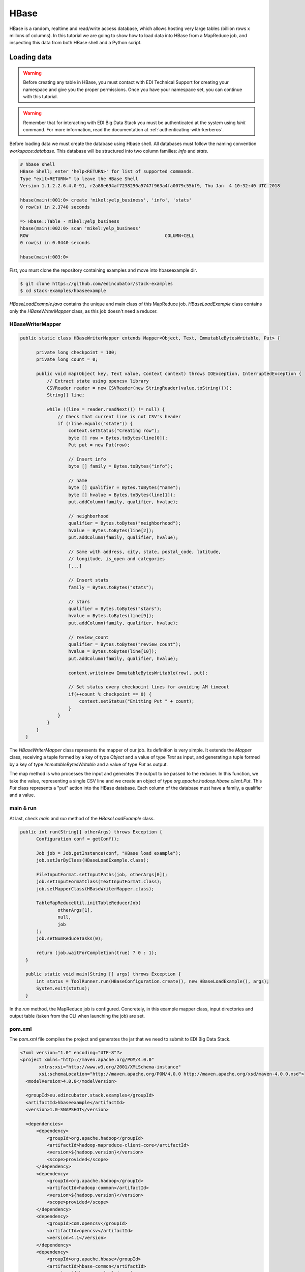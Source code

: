 HBase
=====

HBase is a random, realtime and read/write access database, which allows hosting
very large tables (billion rows x millons of columns). In this tutorial we are going
to show how to load data into HBase from a MapReduce job, and inspecting this data
from both HBase shell and a Python script.

Loading data
............

.. warning::

  Before creating any table in HBase, you must contact with EDI Technical Support for
  creating your namespace and give you the proper permissions. Once you have your
  namespace set, you can continue with this tutorial.

.. todo::

  Link to EDI Technical Support.

.. warning::

  Remember that for interacting with EDI Big Data Stack you must be
  authenticated at the system using `kinit` command. For more information, read
  the documentation at :ref:`authenticating-with-kerberos`.

Before loading data we must create the database using Hbase shell. All databases
must follow the naming convention `workspace:database`. This database will be
structured into two column families: `info` and `stats`.

.. code-block:: console

  # hbase shell
  HBase Shell; enter 'help<RETURN>' for list of supported commands.
  Type "exit<RETURN>" to leave the HBase Shell
  Version 1.1.2.2.6.4.0-91, r2a88e694af7238290a5747f963a4fa0079c55bf9, Thu Jan  4 10:32:40 UTC 2018

  hbase(main):001:0> create 'mikel:yelp_business', 'info', 'stats'
  0 row(s) in 2.3740 seconds

  => Hbase::Table - mikel:yelp_business
  hbase(main):002:0> scan 'mikel:yelp_business'
  ROW                                                   COLUMN+CELL
  0 row(s) in 0.0440 seconds

  hbase(main):003:0>

Fist, you must clone the repository containing examples and move into
hbaseexample dir.

.. code-block:: console

  $ git clone https://github.com/edincubator/stack-examples
  $ cd stack-examples/hbaseexample

`HBaseLoadExample.java` contains the unique and main class of this MapReduce job.
`HBaseLoadExample` class contains only the `HBaseWriterMapper` class, as this
job doesn't need a reducer.

HBaseWriterMapper
-----------------

.. code-block:: java

  public static class HBaseWriterMapper extends Mapper<Object, Text, ImmutableBytesWritable, Put> {

        private long checkpoint = 100;
        private long count = 0;

        public void map(Object key, Text value, Context context) throws IOException, InterruptedException {
            // Extract state using opencsv library
            CSVReader reader = new CSVReader(new StringReader(value.toString()));
            String[] line;

            while ((line = reader.readNext()) != null) {
                // Check that current line is not CSV's header
                if (!line.equals("state")) {
                    context.setStatus("Creating row");
                    byte [] row = Bytes.toBytes(line[0]);
                    Put put = new Put(row);

                    // Insert info
                    byte [] family = Bytes.toBytes("info");

                    // name
                    byte [] qualifier = Bytes.toBytes("name");
                    byte [] hvalue = Bytes.toBytes(line[1]);
                    put.addColumn(family, qualifier, hvalue);

                    // neighborhood
                    qualifier = Bytes.toBytes("neighborhood");
                    hvalue = Bytes.toBytes(line[2]);
                    put.addColumn(family, qualifier, hvalue);

                    // Same with address, city, state, postal_code, latitude,
                    // longitude, is_open and categories
                    [...]

                    // Insert stats
                    family = Bytes.toBytes("stats");

                    // stars
                    qualifier = Bytes.toBytes("stars");
                    hvalue = Bytes.toBytes(line[9]);
                    put.addColumn(family, qualifier, hvalue);

                    // review_count
                    qualifier = Bytes.toBytes("review_count");
                    hvalue = Bytes.toBytes(line[10]);
                    put.addColumn(family, qualifier, hvalue);

                    context.write(new ImmutableBytesWritable(row), put);

                    // Set status every checkpoint lines for avoiding AM timeout
                    if(++count % checkpoint == 0) {
                        context.setStatus("Emitting Put " + count);
                    }
                }
            }
        }
    }

The `HBaseWriterMapper` class represents the mapper of our job. Its definition
is very simple. It extends the `Mapper` class, receiving a tuple formed by a
key of type `Object` and a value of type `Text` as input, and generating a tuple
formed by a key of type `ImmutableBytesWritable` and a value of type `Put` as
output.

The map method is who processes the input and generates the output to be passed
to the reducer. In this function, we take the value, representing a single CSV
line and we create an object of type `org.apache.hadoop.hbase.client.Put`. This
`Put` class represents a "put" action into the HBase database. Each column of
the database must have a family, a qualifier and a value.


main & run
----------

At last, check `main` and `run` method of the `HBaseLoadExample` class.

.. code-block:: java

  public int run(String[] otherArgs) throws Exception {
        Configuration conf = getConf();

        Job job = Job.getInstance(conf, "HBase load example");
        job.setJarByClass(HBaseLoadExample.class);

        FileInputFormat.setInputPaths(job, otherArgs[0]);
        job.setInputFormatClass(TextInputFormat.class);
        job.setMapperClass(HBaseWriterMapper.class);

        TableMapReduceUtil.initTableReducerJob(
                otherArgs[1],
                null,
                job
        );
        job.setNumReduceTasks(0);

        return (job.waitForCompletion(true) ? 0 : 1);
    }

    public static void main(String [] args) throws Exception {
        int status = ToolRunner.run(HBaseConfiguration.create(), new HBaseLoadExample(), args);
        System.exit(status);
    }

In the `run` method, the MapReduce job is configured. Concretely, in this example
mapper class, input directories and output table (taken from the CLI when
launching the job) are set.

pom.xml
-------

The `pom.xml` file compiles the project and generates the jar that we need to
submit to EDI Big Data Stack.

.. code-block:: xml

  <?xml version="1.0" encoding="UTF-8"?>
  <project xmlns="http://maven.apache.org/POM/4.0.0"
         xmlns:xsi="http://www.w3.org/2001/XMLSchema-instance"
         xsi:schemaLocation="http://maven.apache.org/POM/4.0.0 http://maven.apache.org/xsd/maven-4.0.0.xsd">
    <modelVersion>4.0.0</modelVersion>

    <groupId>eu.edincubator.stack.examples</groupId>
    <artifactId>hbaseexample</artifactId>
    <version>1.0-SNAPSHOT</version>

    <dependencies>
        <dependency>
            <groupId>org.apache.hadoop</groupId>
            <artifactId>hadoop-mapreduce-client-core</artifactId>
            <version>${hadoop.version}</version>
            <scope>provided</scope>
        </dependency>
        <dependency>
            <groupId>org.apache.hadoop</groupId>
            <artifactId>hadoop-common</artifactId>
            <version>${hadoop.version}</version>
            <scope>provided</scope>
        </dependency>
        <dependency>
            <groupId>com.opencsv</groupId>
            <artifactId>opencsv</artifactId>
            <version>4.1</version>
        </dependency>
        <dependency>
            <groupId>org.apache.hbase</groupId>
            <artifactId>hbase-common</artifactId>
            <version>${hbase.version}</version>
        </dependency>
        <dependency>
            <groupId>org.apache.hbase</groupId>
            <artifactId>hbase-client</artifactId>
            <version>${hbase.version}</version>
        </dependency>
        <dependency>
            <groupId>org.apache.hbase</groupId>
            <artifactId>hbase-protocol</artifactId>
            <version>${hbase.version}</version>
        </dependency>
        <dependency>
            <groupId>org.apache.hbase</groupId>
            <artifactId>hbase-server</artifactId>
            <version>${hbase.version}</version>
        </dependency>
        <dependency>
            <groupId>org.apache.hbase</groupId>
            <artifactId>hbase-thrift</artifactId>
            <version>${hbase.version}</version>
        </dependency>
    </dependencies>

    <properties>
        <hadoop.version>2.7.3</hadoop.version>
        <hbase.version>1.1.2</hbase.version>
    </properties>
  </project>

Opposite to the `pom.xml` presented at :ref:`mapreduce`, this one doesn't
generate a "fat jar", so we have to add third party libraries (com.opencsv) when
submitting the job.

Compiling and submitting the job
--------------------------------

At first, you must create the java package and copy it to your workspace:

.. code-block:: console

  $ mvn clean package
  $ cp target/hbaseexample-1.0-SNAPSHOT.jar <workdir>

Before launching the job, we must download required third party libraries:

.. code-block:: console

  $ mkdir libjars
  $ wget http://central.maven.org/maven2/com/opencsv/opencsv/4.1/opencsv-4.1.jar


Next, at stack-client docker cointainer, we can submit the job using the
`hadoop jar` command. Notice the `-libjars` parameter:

.. code-block:: console

  # cd /workdir
  # hadoop jar hbaseexample-1.0-SNAPSHOT.jar eu.edincubator.stack.examples.hbase.HBaseLoadExample -libjars=libjars/opencsv-4.1.jar /user/mikel/samples/yelp_business.csv mikel:yelp_business
  18/04/23 12:10:42 INFO zookeeper.RecoverableZooKeeper: Process identifier=hconnection-0x30f5a68a connecting to ZooKeeper ensemble=gauss.res.eng.it:2181,heidi.res.eng.it:2181,peter.res.eng.it:2181
  18/04/23 12:10:42 INFO zookeeper.ZooKeeper: Client environment:zookeeper.version=3.4.6-91--1, built on 01/04/2018 09:27 GMT
  18/04/23 12:10:42 INFO zookeeper.ZooKeeper: Client environment:host.name=944cf990549a
  18/04/23 12:10:42 INFO zookeeper.ZooKeeper: Client environment:java.version=1.8.0_161
  18/04/23 12:10:42 INFO zookeeper.ZooKeeper: Client environment:java.vendor=Oracle Corporation
  18/04/23 12:10:42 INFO zookeeper.ZooKeeper: Client environment:java.home=/usr/lib/jvm/java-1.8.0-openjdk-1.8.0.161-0.b14.el7_4.x86_64/jre
  [...]
  18/04/23 12:10:42 INFO zookeeper.ZooKeeper: Client environment:java.library.path=:/usr/hdp/2.6.4.0-91/hadoop/lib/native/Linux-amd64-64:/usr/hdp/2.6.4.0-91/hadoop/lib/native
  18/04/23 12:10:42 INFO zookeeper.ZooKeeper: Client environment:java.io.tmpdir=/tmp
  18/04/23 12:10:42 INFO zookeeper.ZooKeeper: Client environment:java.compiler=<NA>
  18/04/23 12:10:42 INFO zookeeper.ZooKeeper: Client environment:os.name=Linux
  18/04/23 12:10:42 INFO zookeeper.ZooKeeper: Client environment:os.arch=amd64
  18/04/23 12:10:42 INFO zookeeper.ZooKeeper: Client environment:os.version=3.10.0-693.11.6.el7.x86_64
  18/04/23 12:10:42 INFO zookeeper.ZooKeeper: Client environment:user.name=root
  18/04/23 12:10:42 INFO zookeeper.ZooKeeper: Client environment:user.home=/root
  18/04/23 12:10:42 INFO zookeeper.ZooKeeper: Client environment:user.dir=/workdir
  18/04/23 12:10:42 INFO zookeeper.ZooKeeper: Initiating client connection, connectString=gauss.res.eng.it:2181,heidi.res.eng.it:2181,peter.res.eng.it:2181 sessionTimeout=90000 watcher=org.apache.hadoop.hbase.zookeeper.PendingWatcher@a5b0b86
  18/04/23 12:10:42 INFO zookeeper.ClientCnxn: Opening socket connection to server gauss.res.eng.it/192.168.125.113:2181. Will not attempt to authenticate using SASL (unknown error)
  18/04/23 12:10:42 INFO zookeeper.ClientCnxn: Socket connection established, initiating session, client: /172.17.0.2:54576, server: gauss.res.eng.it/192.168.125.113:2181
  18/04/23 12:10:42 INFO zookeeper.ClientCnxn: Session establishment complete on server gauss.res.eng.it/192.168.125.113:2181, sessionid = 0x16189a8f21f15c8, negotiated timeout = 60000
  18/04/23 12:10:42 INFO zookeeper.RecoverableZooKeeper: Process identifier=TokenUtil-getAuthToken connecting to ZooKeeper ensemble=gauss.res.eng.it:2181,heidi.res.eng.it:2181,peter.res.eng.it:2181
  18/04/23 12:10:42 INFO zookeeper.ZooKeeper: Initiating client connection, connectString=gauss.res.eng.it:2181,heidi.res.eng.it:2181,peter.res.eng.it:2181 sessionTimeout=90000 watcher=org.apache.hadoop.hbase.zookeeper.PendingWatcher@25ddbbbb
  18/04/23 12:10:42 INFO zookeeper.ClientCnxn: Opening socket connection to server gauss.res.eng.it/192.168.125.113:2181. Will not attempt to authenticate using SASL (unknown error)
  18/04/23 12:10:42 INFO zookeeper.ClientCnxn: Socket connection established, initiating session, client: /172.17.0.2:54578, server: gauss.res.eng.it/192.168.125.113:2181
  18/04/23 12:10:42 INFO zookeeper.ClientCnxn: Session establishment complete on server gauss.res.eng.it/192.168.125.113:2181, sessionid = 0x16189a8f21f15c9, negotiated timeout = 60000
  18/04/23 12:10:42 INFO zookeeper.ZooKeeper: Session: 0x16189a8f21f15c9 closed
  18/04/23 12:10:42 INFO zookeeper.ClientCnxn: EventThread shut down
  18/04/23 12:10:42 INFO client.ConnectionManager$HConnectionImplementation: Closing zookeeper sessionid=0x16189a8f21f15c8
  18/04/23 12:10:42 INFO zookeeper.ZooKeeper: Session: 0x16189a8f21f15c8 closed
  18/04/23 12:10:42 INFO zookeeper.ClientCnxn: EventThread shut down
  18/04/23 12:10:43 INFO client.RMProxy: Connecting to ResourceManager at gauss.res.eng.it/192.168.125.113:8050
  18/04/23 12:10:43 INFO client.AHSProxy: Connecting to Application History server at gauss.res.eng.it/192.168.125.113:10200
  18/04/23 12:10:43 INFO hdfs.DFSClient: Created HDFS_DELEGATION_TOKEN token 589 for mikel on 192.168.125.113:8020
  18/04/23 12:10:44 INFO security.TokenCache: Got dt for hdfs://gauss.res.eng.it:8020; Kind: HDFS_DELEGATION_TOKEN, Service: 192.168.125.113:8020, Ident: (HDFS_DELEGATION_TOKEN token 589 for mikel)
  18/04/23 12:10:44 INFO security.TokenCache: Got dt for hdfs://gauss.res.eng.it:8020; Kind: kms-dt, Service: 192.168.125.113:9292, Ident: (owner=mikel, renewer=yarn, realUser=, issueDate=1524485443891, maxDate=1525090243891, sequenceNumber=261, masterKeyId=61)
  18/04/23 12:10:45 INFO input.FileInputFormat: Total input paths to process : 1
  18/04/23 12:10:45 INFO mapreduce.JobSubmitter: number of splits:1
  18/04/23 12:10:45 INFO mapreduce.JobSubmitter: Submitting tokens for job: job_1523347765873_0039
  18/04/23 12:10:45 INFO mapreduce.JobSubmitter: Kind: kms-dt, Service: 192.168.125.113:9292, Ident: (owner=mikel, renewer=yarn, realUser=, issueDate=1524485443891, maxDate=1525090243891, sequenceNumber=261, masterKeyId=61)
  18/04/23 12:10:45 INFO mapreduce.JobSubmitter: Kind: HDFS_DELEGATION_TOKEN, Service: 192.168.125.113:8020, Ident: (HDFS_DELEGATION_TOKEN token 589 for mikel)
  18/04/23 12:10:45 INFO mapreduce.JobSubmitter: Kind: HBASE_AUTH_TOKEN, Service: b66e21cc-4378-4766-be86-2034dcca995c, Ident: (org.apache.hadoop.hbase.security.token.AuthenticationTokenIdentifier@3)
  18/04/23 12:10:46 INFO impl.TimelineClientImpl: Timeline service address: http://gauss.res.eng.it:8188/ws/v1/timeline/
  18/04/23 12:10:47 INFO impl.YarnClientImpl: Submitted application application_1523347765873_0039
  18/04/23 12:10:47 INFO mapreduce.Job: The url to track the job: http://gauss.res.eng.it:8088/proxy/application_1523347765873_0039/
  18/04/23 12:10:47 INFO mapreduce.Job: Running job: job_1523347765873_0039
  18/04/23 12:10:59 INFO mapreduce.Job: Job job_1523347765873_0039 running in uber mode : false
  18/04/23 12:10:59 INFO mapreduce.Job:  map 0% reduce 0%
  18/04/23 12:11:14 INFO mapreduce.Job:  map 11% reduce 0%
  18/04/23 12:11:17 INFO mapreduce.Job:  map 19% reduce 0%
  18/04/23 12:11:20 INFO mapreduce.Job:  map 28% reduce 0%
  18/04/23 12:11:23 INFO mapreduce.Job:  map 36% reduce 0%
  18/04/23 12:11:26 INFO mapreduce.Job:  map 43% reduce 0%
  18/04/23 12:11:29 INFO mapreduce.Job:  map 52% reduce 0%
  18/04/23 12:11:32 INFO mapreduce.Job:  map 60% reduce 0%
  18/04/23 12:11:35 INFO mapreduce.Job:  map 68% reduce 0%
  18/04/23 12:11:38 INFO mapreduce.Job:  map 76% reduce 0%
  18/04/23 12:11:41 INFO mapreduce.Job:  map 85% reduce 0%
  18/04/23 12:11:44 INFO mapreduce.Job:  map 93% reduce 0%
  18/04/23 12:11:47 INFO mapreduce.Job:  map 100% reduce 0%
  18/04/23 12:11:48 INFO mapreduce.Job: Job job_1523347765873_0039 completed successfully
  18/04/23 12:11:48 INFO mapreduce.Job: Counters: 30
  	File System Counters
  		FILE: Number of bytes read=0
  		FILE: Number of bytes written=195397
  		FILE: Number of read operations=0
  		FILE: Number of large read operations=0
  		FILE: Number of write operations=0
  		HDFS: Number of bytes read=31760804
  		HDFS: Number of bytes written=0
  		HDFS: Number of read operations=2
  		HDFS: Number of large read operations=0
  		HDFS: Number of write operations=0
  	Job Counters
  		Launched map tasks=1
  		Data-local map tasks=1
  		Total time spent by all maps in occupied slots (ms)=92560
  		Total time spent by all reduces in occupied slots (ms)=0
  		Total time spent by all map tasks (ms)=46280
  		Total vcore-milliseconds taken by all map tasks=46280
  		Total megabyte-milliseconds taken by all map tasks=71086080
  	Map-Reduce Framework
  		Map input records=174568
  		Map output records=174568
  		Input split bytes=130
  		Spilled Records=0
  		Failed Shuffles=0
  		Merged Map outputs=0
  		GC time elapsed (ms)=771
  		CPU time spent (ms)=48760
  		Physical memory (bytes) snapshot=299270144
  		Virtual memory (bytes) snapshot=3266670592
  		Total committed heap usage (bytes)=164626432
  	File Input Format Counters
  		Bytes Read=31760674
  	File Output Format Counters
  		Bytes Written=0
  #


If we return to HBase shell, we can check that the table has been filled with
data:

.. code-block:: console

  hbase(main):004:0> scan 'mikel:yelp_business', {'LIMIT' => 5}
  ROW                                                   COLUMN+CELL
  --6MefnULPED_I942VcFNA                               column=info:address, timestamp=1524485480078, value="328 Highway 7 E, Chalmers Gate 11, Unit 10"
  --6MefnULPED_I942VcFNA                               column=info:categories, timestamp=1524485480078, value=Chinese;Restaurants
  --6MefnULPED_I942VcFNA                               column=info:city, timestamp=1524485480078, value=Richmond Hill
  --6MefnULPED_I942VcFNA                               column=info:is_open, timestamp=1524485480078, value=1
  --6MefnULPED_I942VcFNA                               column=info:longitude, timestamp=1524485480078, value=-79.3996044
  --6MefnULPED_I942VcFNA                               column=info:name, timestamp=1524485480078, value="John's Chinese BBQ Restaurant"
  --6MefnULPED_I942VcFNA                               column=info:neighborhood, timestamp=1524485480078, value=
  --6MefnULPED_I942VcFNA                               column=info:postal_code, timestamp=1524485480078, value=43.840905
  --6MefnULPED_I942VcFNA                               column=info:state, timestamp=1524485480078, value=ON
  --6MefnULPED_I942VcFNA                               column=stats:review_count, timestamp=1524485480078, value=37
  --6MefnULPED_I942VcFNA                               column=stats:stars, timestamp=1524485480078, value=3.0
  --7zmmkVg-IMGaXbuVd0SQ                               column=info:address, timestamp=1524485499306, value="16432 Old Statesville Rd"
  --7zmmkVg-IMGaXbuVd0SQ                               column=info:categories, timestamp=1524485499306, value=Food;Breweries
  --7zmmkVg-IMGaXbuVd0SQ                               column=info:city, timestamp=1524485499306, value=Huntersville
  --7zmmkVg-IMGaXbuVd0SQ                               column=info:is_open, timestamp=1524485499306, value=1
  --7zmmkVg-IMGaXbuVd0SQ                               column=info:longitude, timestamp=1524485499306, value=-80.843688
  --7zmmkVg-IMGaXbuVd0SQ                               column=info:name, timestamp=1524485499306, value="Primal Brewery"
  --7zmmkVg-IMGaXbuVd0SQ                               column=info:neighborhood, timestamp=1524485499306, value=
  --7zmmkVg-IMGaXbuVd0SQ                               column=info:postal_code, timestamp=1524485499306, value=35.437086
  --7zmmkVg-IMGaXbuVd0SQ                               column=info:state, timestamp=1524485499306, value=NC
  --7zmmkVg-IMGaXbuVd0SQ                               column=stats:review_count, timestamp=1524485499306, value=47
  --7zmmkVg-IMGaXbuVd0SQ                               column=stats:stars, timestamp=1524485499306, value=4.0
  --8LPVSo5i0Oo61X01sV9A                               column=info:address, timestamp=1524485503877, value="3941 E Baseline Rd, Ste 102"
  --8LPVSo5i0Oo61X01sV9A                               column=info:categories, timestamp=1524485503877, value=Orthopedists;Weight Loss Centers;Sports Medicine;Health & Medical;Doctors
  --8LPVSo5i0Oo61X01sV9A                               column=info:city, timestamp=1524485503877, value=Gilbert
  --8LPVSo5i0Oo61X01sV9A                               column=info:is_open, timestamp=1524485503877, value=1
  --8LPVSo5i0Oo61X01sV9A                               column=info:longitude, timestamp=1524485503877, value=-111.7283941
  --8LPVSo5i0Oo61X01sV9A                               column=info:name, timestamp=1524485503877, value="Valley Bone and Joint Specialists"
  --8LPVSo5i0Oo61X01sV9A                               column=info:neighborhood, timestamp=1524485503877, value=
  --8LPVSo5i0Oo61X01sV9A                               column=info:postal_code, timestamp=1524485503877, value=33.3795094
  --8LPVSo5i0Oo61X01sV9A                               column=info:state, timestamp=1524485503877, value=AZ
  --8LPVSo5i0Oo61X01sV9A                               column=stats:review_count, timestamp=1524485503877, value=3
  --8LPVSo5i0Oo61X01sV9A                               column=stats:stars, timestamp=1524485503877, value=4.5
  --9QQLMTbFzLJ_oT-ON3Xw                               column=info:address, timestamp=1524485481330, value="1835 E Guadalupe Rd, Ste 106"
  --9QQLMTbFzLJ_oT-ON3Xw                               column=info:categories, timestamp=1524485481330, value=Hair Salons;Beauty & Spas
  --9QQLMTbFzLJ_oT-ON3Xw                               column=info:city, timestamp=1524485481330, value=Tempe
  --9QQLMTbFzLJ_oT-ON3Xw                               column=info:is_open, timestamp=1524485481330, value=1
  --9QQLMTbFzLJ_oT-ON3Xw                               column=info:longitude, timestamp=1524485481330, value=-111.9096233
  --9QQLMTbFzLJ_oT-ON3Xw                               column=info:name, timestamp=1524485481330, value="Great Clips"
  --9QQLMTbFzLJ_oT-ON3Xw                               column=info:neighborhood, timestamp=1524485481330, value=
  --9QQLMTbFzLJ_oT-ON3Xw                               column=info:postal_code, timestamp=1524485481330, value=33.3616642
  --9QQLMTbFzLJ_oT-ON3Xw                               column=info:state, timestamp=1524485481330, value=AZ
  --9QQLMTbFzLJ_oT-ON3Xw                               column=stats:review_count, timestamp=1524485481330, value=11
  --9QQLMTbFzLJ_oT-ON3Xw                               column=stats:stars, timestamp=1524485481330, value=3.5
  --9e1ONYQuAa-CB_Rrw7Tw                               column=info:address, timestamp=1524485488519, value="3355 Las Vegas Blvd S"
  --9e1ONYQuAa-CB_Rrw7Tw                               column=info:categories, timestamp=1524485488519, value=Cajun/Creole;Steakhouses;Restaurants
  --9e1ONYQuAa-CB_Rrw7Tw                               column=info:city, timestamp=1524485488519, value=Las Vegas
  --9e1ONYQuAa-CB_Rrw7Tw                               column=info:is_open, timestamp=1524485488519, value=1
  --9e1ONYQuAa-CB_Rrw7Tw                               column=info:longitude, timestamp=1524485488519, value=-115.16919
  --9e1ONYQuAa-CB_Rrw7Tw                               column=info:name, timestamp=1524485488519, value="Delmonico Steakhouse"
  --9e1ONYQuAa-CB_Rrw7Tw                               column=info:neighborhood, timestamp=1524485488519, value=The Strip
  --9e1ONYQuAa-CB_Rrw7Tw                               column=info:postal_code, timestamp=1524485488519, value=36.123183
  --9e1ONYQuAa-CB_Rrw7Tw                               column=info:state, timestamp=1524485488519, value=NV
  --9e1ONYQuAa-CB_Rrw7Tw                               column=stats:review_count, timestamp=1524485488519, value=1451
  --9e1ONYQuAa-CB_Rrw7Tw                               column=stats:stars, timestamp=1524485488519, value=4.0
  5 row(s) in 0.0200 seconds

  hbase(main):005:0>
